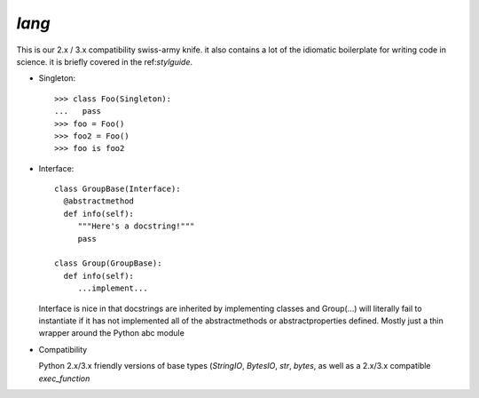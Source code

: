 `lang`
======

.. py:module:: twitter.common.lang

This is our 2.x / 3.x compatibility swiss-army knife.  it also contains a lot of the idiomatic
boilerplate for writing code in science.  it is briefly covered in the ref:`stylguide`.

* Singleton::

    >>> class Foo(Singleton):
    ...   pass
    >>> foo = Foo()
    >>> foo2 = Foo()
    >>> foo is foo2

* Interface::

    class GroupBase(Interface):
      @abstractmethod
      def info(self):
         """Here's a docstring!"""
         pass

    class Group(GroupBase):
      def info(self):
         ...implement...

  Interface is nice in that docstrings are inherited by implementing classes and Group(...) will
  literally fail to instantiate if it has not implemented all of the abstractmethods or
  abstractproperties defined.  Mostly just a thin wrapper around the Python abc module


* Compatibility

  Python 2.x/3.x friendly versions of base types (`StringIO`, `BytesIO`, `str`, `bytes`, as well as
  a 2.x/3.x compatible `exec_function`
